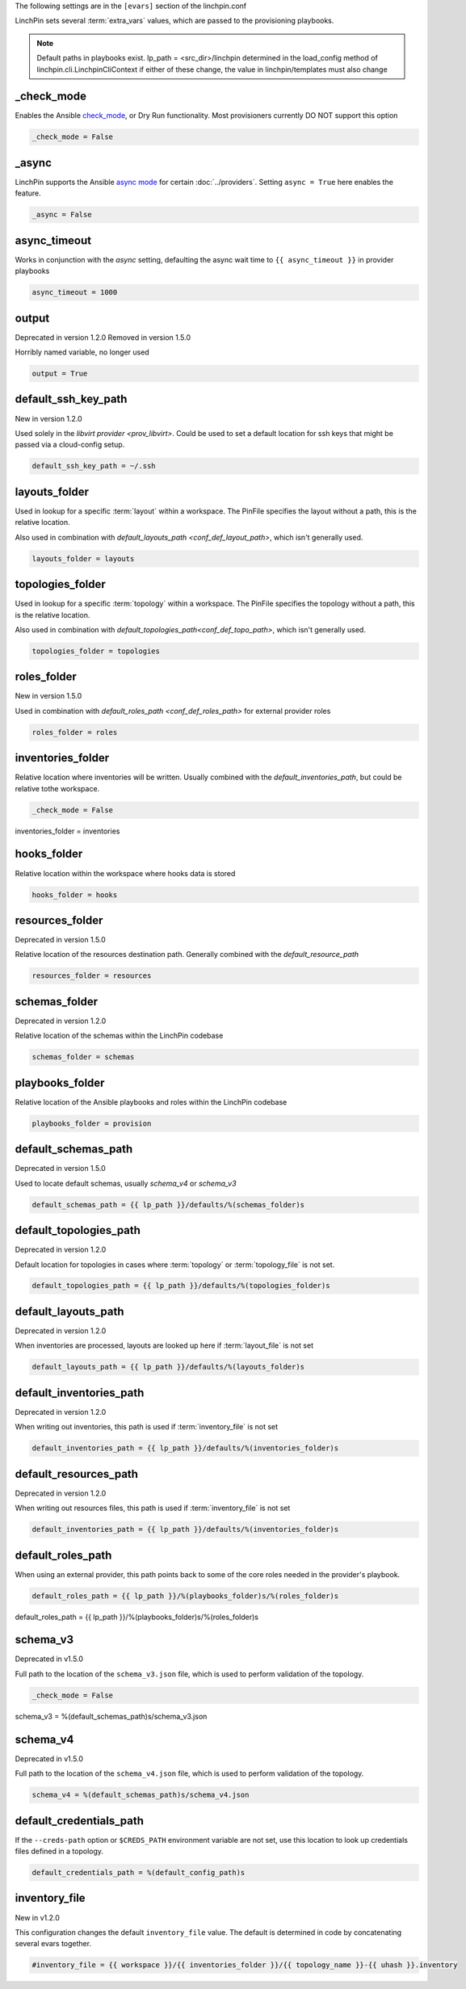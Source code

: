 The following settings are in the ``[evars]`` section of the linchpin.conf

LinchPin sets several :term:`extra_vars` values, which are passed to the provisioning playbooks.


.. note:: Default paths in playbooks exist.
   lp_path = <src_dir>/linchpin
   determined in the load_config method of linchpin.cli.LinchpinCliContext
   if either of these change, the value in linchpin/templates must also change

_check_mode
~~~~~~~~~~~

Enables the Ansible
`check_mode <http://docs.ansible.com/ansible/latest/playbooks_checkmode.html>`_,
or Dry Run functionality. Most provisioners currently DO NOT support this
option

.. code-block:: cfg

    _check_mode = False

_async
~~~~~~

LinchPin supports the Ansible `async mode <http://docs.ansible.com/ansible/latest/playbooks_async.html>`_
for certain :doc:`../providers`. Setting ``async = True`` here enables the feature.

.. code-block:: cfg

    _async = False

async_timeout
~~~~~~~~~~~~~

Works in conjunction with the `async` setting, defaulting
the async wait time to ``{{ async_timeout }}`` in provider playbooks

.. code-block:: cfg

    async_timeout = 1000

output
~~~~~~

Deprecated in version 1.2.0
Removed in version 1.5.0

Horribly named variable, no longer used

.. code-block:: cfg

    output = True

default_ssh_key_path
~~~~~~~~~~~~~~~~~~~~

New in version 1.2.0

Used solely in the `libvirt provider <prov_libvirt>`. Could be used to set a
default location for ssh keys that might be passed via a cloud-config setup.

.. code-block:: cfg

    default_ssh_key_path = ~/.ssh


layouts_folder
~~~~~~~~~~~~~~

Used in lookup for a specific :term:`layout` within a workspace. The PinFile
specifies the layout without a path, this is the relative location.

Also used in combination with `default_layouts_path <conf_def_layout_path>`,
which isn't generally used.

.. code-block:: cfg

    layouts_folder = layouts

topologies_folder
~~~~~~~~~~~~~~~~~

Used in lookup for a specific :term:`topology` within a workspace. The PinFile
specifies the topology without a path, this is the relative location.

Also used in combination with `default_topologies_path<conf_def_topo_path>`,
which isn't generally used.

.. code-block:: cfg

    topologies_folder = topologies

roles_folder
~~~~~~~~~~~~

New in version 1.5.0

Used in combination with `default_roles_path <conf_def_roles_path>` for
external provider roles

.. code-block:: cfg

    roles_folder = roles

inventories_folder
~~~~~~~~~~~~~~~~~~

Relative location where inventories will be written. Usually combined with the
`default_inventories_path`, but could be relative tothe workspace.


.. code-block:: cfg

    _check_mode = False

inventories_folder = inventories

hooks_folder
~~~~~~~~~~~~

Relative location within the workspace where hooks data is stored

.. code-block:: cfg

    hooks_folder = hooks

resources_folder
~~~~~~~~~~~~~~~~

Deprecated in version 1.5.0

Relative location of the resources destination path. Generally combined with
the `default_resource_path`

.. code-block:: cfg

    resources_folder = resources

schemas_folder
~~~~~~~~~~~~~~

Deprecated in version 1.2.0

Relative location of the schemas within the LinchPin codebase

.. code-block:: cfg

    schemas_folder = schemas

playbooks_folder
~~~~~~~~~~~~~~~~

Relative location of the Ansible playbooks and roles within the LinchPin codebase

.. code-block:: cfg

    playbooks_folder = provision

default_schemas_path
~~~~~~~~~~~~~~~~~~~~

Deprecated in version 1.5.0

Used to locate default schemas, usually `schema_v4` or
`schema_v3`

.. code-block:: cfg

    default_schemas_path = {{ lp_path }}/defaults/%(schemas_folder)s

.. _conf_def_topo_path

default_topologies_path
~~~~~~~~~~~~~~~~~~~~~~~

Deprecated in version 1.2.0

Default location for topologies in cases where :term:`topology` or
:term:`topology_file` is not set.

.. code-block:: cfg

    default_topologies_path = {{ lp_path }}/defaults/%(topologies_folder)s

.. _conf_def_layout_path

default_layouts_path
~~~~~~~~~~~~~~~~~~~~

Deprecated in version 1.2.0

When inventories are processed, layouts are looked up here if :term:`layout_file` is not set

.. code-block:: cfg

    default_layouts_path = {{ lp_path }}/defaults/%(layouts_folder)s

.. _conf_def_inv_path

default_inventories_path
~~~~~~~~~~~~~~~~~~~~~~~~

Deprecated in version 1.2.0

When writing out inventories, this path is used if :term:`inventory_file` is not set

.. code-block:: cfg

    default_inventories_path = {{ lp_path }}/defaults/%(inventories_folder)s

default_resources_path
~~~~~~~~~~~~~~~~~~~~~~

Deprecated in version 1.2.0

When writing out resources files, this path is used if :term:`inventory_file` is not set

.. code-block:: cfg

    default_inventories_path = {{ lp_path }}/defaults/%(inventories_folder)s

.. _conf_def_roles_path

default_roles_path
~~~~~~~~~~~~~~~~~~

When using an external provider, this path points back to some of the core
roles needed in the provider's playbook.

.. code-block:: cfg

    default_roles_path = {{ lp_path }}/%(playbooks_folder)s/%(roles_folder)s

default_roles_path = {{ lp_path }}/%(playbooks_folder)s/%(roles_folder)s

.. _conf_schema_v3

schema_v3
~~~~~~~~~

Deprecated in v1.5.0

Full path to the location of the ``schema_v3.json`` file, which is
used to perform validation of the topology.

.. code-block:: cfg

    _check_mode = False

schema_v3 = %(default_schemas_path)s/schema_v3.json

.. _conf_schema_v4

schema_v4
~~~~~~~~~

Deprecated in v1.5.0

Full path to the location of the ``schema_v4.json`` file, which is
used to perform validation of the topology.

.. code-block:: cfg

    schema_v4 = %(default_schemas_path)s/schema_v4.json

default_credentials_path
~~~~~~~~~~~~~~~~~~~~~~~~

If the ``--creds-path`` option or ``$CREDS_PATH`` environment variable are not
set, use this location to look up credentials files defined in a topology.

.. code-block:: cfg

    default_credentials_path = %(default_config_path)s

inventory_file
~~~~~~~~~~~~~~

New in v1.2.0

This configuration changes the default ``inventory_file`` value.
The default is determined in code by concatenating several evars together.

.. code-block:: cfg

    #inventory_file = {{ workspace }}/{{ inventories_folder }}/{{ topology_name }}-{{ uhash }}.inventory
